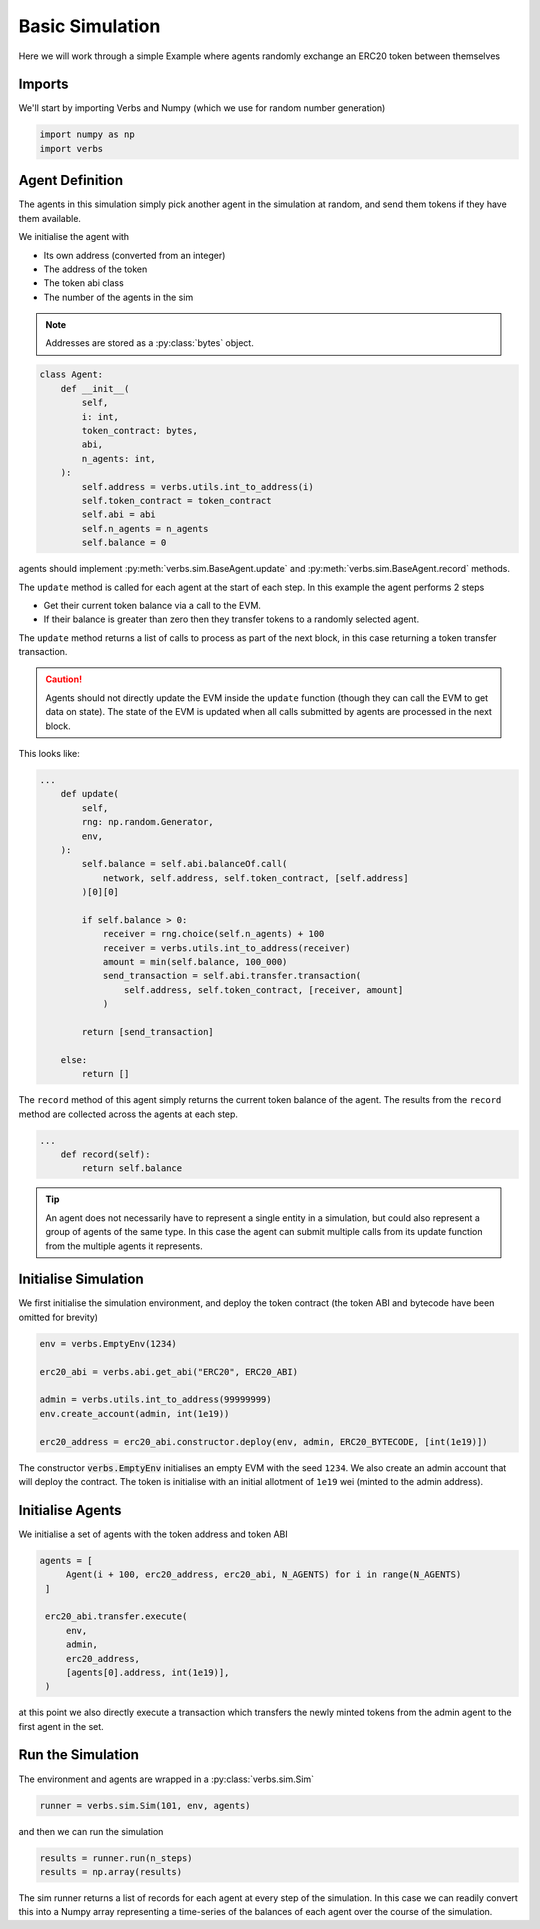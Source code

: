 Basic Simulation
================

Here we will work through a simple Example
where agents randomly exchange an ERC20 token
between themselves

Imports
-------

We'll start by importing Verbs and Numpy (which we use
for random number generation)

.. code-block:: python

   import numpy as np
   import verbs

Agent Definition
-----------------

The agents in this simulation simply pick another agent in the
simulation at random, and send them tokens if they have them
available.

We initialise the agent with

* Its own address (converted from an integer)
* The address of the token
* The token abi class
* The number of the agents in the sim

.. note::

   Addresses are stored as a :py:class:`bytes` object.

.. code-block:: python

   class Agent:
       def __init__(
           self,
           i: int,
           token_contract: bytes,
           abi,
           n_agents: int,
       ):
           self.address = verbs.utils.int_to_address(i)
           self.token_contract = token_contract
           self.abi = abi
           self.n_agents = n_agents
           self.balance = 0

agents should implement :py:meth:`verbs.sim.BaseAgent.update` and
:py:meth:`verbs.sim.BaseAgent.record` methods.

The ``update`` method is called for each agent at the start of each step.
In this example the agent performs 2 steps

- Get their current token balance via a call to the EVM.
- If their balance is greater than zero then they transfer tokens to
  a randomly selected agent.

The ``update`` method returns a list of calls to process as part of the
next block, in this case returning a token transfer transaction.

.. caution::

   Agents should not directly update the EVM inside the ``update``
   function (though they can call the EVM to get data on state). The state
   of the EVM is updated when all calls submitted by agents are processed
   in the next block.

This looks like:

.. code-block:: python

   ...
       def update(
           self,
           rng: np.random.Generator,
           env,
       ):
           self.balance = self.abi.balanceOf.call(
               network, self.address, self.token_contract, [self.address]
           )[0][0]

           if self.balance > 0:
               receiver = rng.choice(self.n_agents) + 100
               receiver = verbs.utils.int_to_address(receiver)
               amount = min(self.balance, 100_000)
               send_transaction = self.abi.transfer.transaction(
                   self.address, self.token_contract, [receiver, amount]
               )

           return [send_transaction]

       else:
           return []

The ``record`` method of this agent simply returns the current
token balance of the agent. The results from the ``record`` method
are collected across the agents at each step.

.. code-block:: python

   ...
       def record(self):
           return self.balance

.. tip::

   An agent does not necessarily have to represent a single entity in a
   simulation, but could also represent a group of agents of the same
   type. In this case the agent can submit multiple calls from its
   update function from the multiple agents it represents.

Initialise Simulation
---------------------

We first initialise the simulation environment, and deploy the token
contract (the token ABI and bytecode have been omitted for brevity)

.. code-block:: python

   env = verbs.EmptyEnv(1234)

   erc20_abi = verbs.abi.get_abi("ERC20", ERC20_ABI)

   admin = verbs.utils.int_to_address(99999999)
   env.create_account(admin, int(1e19))

   erc20_address = erc20_abi.constructor.deploy(env, admin, ERC20_BYTECODE, [int(1e19)])

The constructor :code:`verbs.EmptyEnv` initialises an empty EVM with the seed
``1234``. We also create an admin account that will deploy the contract. The token is
initialise with an initial allotment of ``1e19`` wei (minted to the admin address).

Initialise Agents
-----------------

We initialise a set of agents with the token address and token ABI

.. code-block:: python

   agents = [
        Agent(i + 100, erc20_address, erc20_abi, N_AGENTS) for i in range(N_AGENTS)
    ]

    erc20_abi.transfer.execute(
        env,
        admin,
        erc20_address,
        [agents[0].address, int(1e19)],
    )

at this point we also directly execute a transaction which transfers the
newly minted tokens from the admin agent to the first agent in the set.

Run the Simulation
------------------

The environment and agents are wrapped in a :py:class:`verbs.sim.Sim`

.. code-block:: python

   runner = verbs.sim.Sim(101, env, agents)

and then we can run the simulation

.. code-block:: python

   results = runner.run(n_steps)
   results = np.array(results)

The sim runner returns a list of records for each agent at every step
of the simulation. In this case we can readily convert this into a Numpy
array representing a time-series of the balances of each agent over the
course of the simulation.
